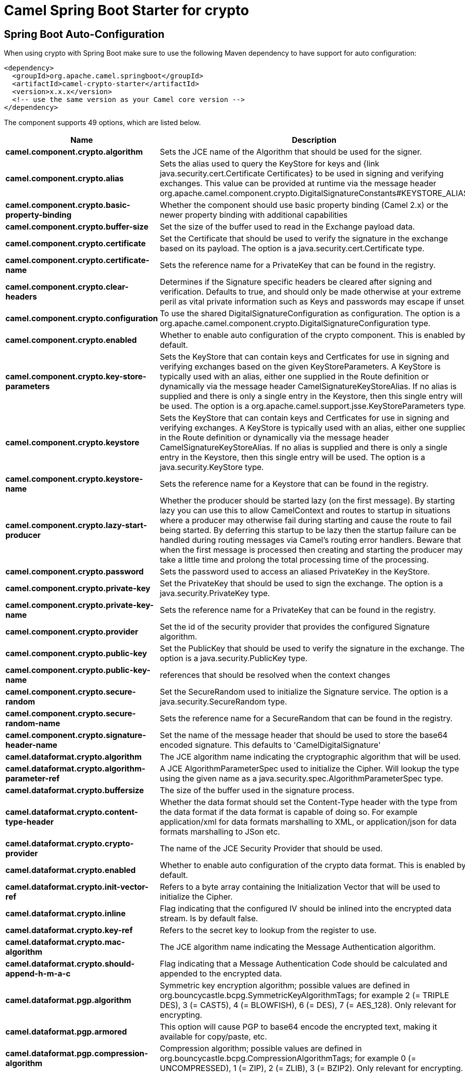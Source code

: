 // spring-boot-auto-configure options: START
:page-partial:
:doctitle: Camel Spring Boot Starter for crypto

== Spring Boot Auto-Configuration

When using crypto with Spring Boot make sure to use the following Maven dependency to have support for auto configuration:

[source,xml]
----
<dependency>
  <groupId>org.apache.camel.springboot</groupId>
  <artifactId>camel-crypto-starter</artifactId>
  <version>x.x.x</version>
  <!-- use the same version as your Camel core version -->
</dependency>
----


The component supports 49 options, which are listed below.



[width="100%",cols="2,5,^1,2",options="header"]
|===
| Name | Description | Default | Type
| *camel.component.crypto.algorithm* | Sets the JCE name of the Algorithm that should be used for the signer. | SHA256withRSA | String
| *camel.component.crypto.alias* | Sets the alias used to query the KeyStore for keys and {link java.security.cert.Certificate Certificates} to be used in signing and verifying exchanges. This value can be provided at runtime via the message header org.apache.camel.component.crypto.DigitalSignatureConstants#KEYSTORE_ALIAS |  | String
| *camel.component.crypto.basic-property-binding* | Whether the component should use basic property binding (Camel 2.x) or the newer property binding with additional capabilities | false | Boolean
| *camel.component.crypto.buffer-size* | Set the size of the buffer used to read in the Exchange payload data. | 2048 | Integer
| *camel.component.crypto.certificate* | Set the Certificate that should be used to verify the signature in the exchange based on its payload. The option is a java.security.cert.Certificate type. |  | String
| *camel.component.crypto.certificate-name* | Sets the reference name for a PrivateKey that can be found in the registry. |  | String
| *camel.component.crypto.clear-headers* | Determines if the Signature specific headers be cleared after signing and verification. Defaults to true, and should only be made otherwise at your extreme peril as vital private information such as Keys and passwords may escape if unset. | true | Boolean
| *camel.component.crypto.configuration* | To use the shared DigitalSignatureConfiguration as configuration. The option is a org.apache.camel.component.crypto.DigitalSignatureConfiguration type. |  | String
| *camel.component.crypto.enabled* | Whether to enable auto configuration of the crypto component. This is enabled by default. |  | Boolean
| *camel.component.crypto.key-store-parameters* | Sets the KeyStore that can contain keys and Certficates for use in signing and verifying exchanges based on the given KeyStoreParameters. A KeyStore is typically used with an alias, either one supplied in the Route definition or dynamically via the message header CamelSignatureKeyStoreAlias. If no alias is supplied and there is only a single entry in the Keystore, then this single entry will be used. The option is a org.apache.camel.support.jsse.KeyStoreParameters type. |  | String
| *camel.component.crypto.keystore* | Sets the KeyStore that can contain keys and Certficates for use in signing and verifying exchanges. A KeyStore is typically used with an alias, either one supplied in the Route definition or dynamically via the message header CamelSignatureKeyStoreAlias. If no alias is supplied and there is only a single entry in the Keystore, then this single entry will be used. The option is a java.security.KeyStore type. |  | String
| *camel.component.crypto.keystore-name* | Sets the reference name for a Keystore that can be found in the registry. |  | String
| *camel.component.crypto.lazy-start-producer* | Whether the producer should be started lazy (on the first message). By starting lazy you can use this to allow CamelContext and routes to startup in situations where a producer may otherwise fail during starting and cause the route to fail being started. By deferring this startup to be lazy then the startup failure can be handled during routing messages via Camel's routing error handlers. Beware that when the first message is processed then creating and starting the producer may take a little time and prolong the total processing time of the processing. | false | Boolean
| *camel.component.crypto.password* | Sets the password used to access an aliased PrivateKey in the KeyStore. |  | String
| *camel.component.crypto.private-key* | Set the PrivateKey that should be used to sign the exchange. The option is a java.security.PrivateKey type. |  | String
| *camel.component.crypto.private-key-name* | Sets the reference name for a PrivateKey that can be found in the registry. |  | String
| *camel.component.crypto.provider* | Set the id of the security provider that provides the configured Signature algorithm. |  | String
| *camel.component.crypto.public-key* | Set the PublicKey that should be used to verify the signature in the exchange. The option is a java.security.PublicKey type. |  | String
| *camel.component.crypto.public-key-name* | references that should be resolved when the context changes |  | String
| *camel.component.crypto.secure-random* | Set the SecureRandom used to initialize the Signature service. The option is a java.security.SecureRandom type. |  | String
| *camel.component.crypto.secure-random-name* | Sets the reference name for a SecureRandom that can be found in the registry. |  | String
| *camel.component.crypto.signature-header-name* | Set the name of the message header that should be used to store the base64 encoded signature. This defaults to 'CamelDigitalSignature' |  | String
| *camel.dataformat.crypto.algorithm* | The JCE algorithm name indicating the cryptographic algorithm that will be used. |  | String
| *camel.dataformat.crypto.algorithm-parameter-ref* | A JCE AlgorithmParameterSpec used to initialize the Cipher. Will lookup the type using the given name as a java.security.spec.AlgorithmParameterSpec type. |  | String
| *camel.dataformat.crypto.buffersize* | The size of the buffer used in the signature process. |  | Integer
| *camel.dataformat.crypto.content-type-header* | Whether the data format should set the Content-Type header with the type from the data format if the data format is capable of doing so. For example application/xml for data formats marshalling to XML, or application/json for data formats marshalling to JSon etc. | false | Boolean
| *camel.dataformat.crypto.crypto-provider* | The name of the JCE Security Provider that should be used. |  | String
| *camel.dataformat.crypto.enabled* | Whether to enable auto configuration of the crypto data format. This is enabled by default. |  | Boolean
| *camel.dataformat.crypto.init-vector-ref* | Refers to a byte array containing the Initialization Vector that will be used to initialize the Cipher. |  | String
| *camel.dataformat.crypto.inline* | Flag indicating that the configured IV should be inlined into the encrypted data stream. Is by default false. | false | Boolean
| *camel.dataformat.crypto.key-ref* | Refers to the secret key to lookup from the register to use. |  | String
| *camel.dataformat.crypto.mac-algorithm* | The JCE algorithm name indicating the Message Authentication algorithm. | HmacSHA1 | String
| *camel.dataformat.crypto.should-append-h-m-a-c* | Flag indicating that a Message Authentication Code should be calculated and appended to the encrypted data. | true | Boolean
| *camel.dataformat.pgp.algorithm* | Symmetric key encryption algorithm; possible values are defined in org.bouncycastle.bcpg.SymmetricKeyAlgorithmTags; for example 2 (= TRIPLE DES), 3 (= CAST5), 4 (= BLOWFISH), 6 (= DES), 7 (= AES_128). Only relevant for encrypting. |  | Integer
| *camel.dataformat.pgp.armored* | This option will cause PGP to base64 encode the encrypted text, making it available for copy/paste, etc. | false | Boolean
| *camel.dataformat.pgp.compression-algorithm* | Compression algorithm; possible values are defined in org.bouncycastle.bcpg.CompressionAlgorithmTags; for example 0 (= UNCOMPRESSED), 1 (= ZIP), 2 (= ZLIB), 3 (= BZIP2). Only relevant for encrypting. |  | Integer
| *camel.dataformat.pgp.content-type-header* | Whether the data format should set the Content-Type header with the type from the data format if the data format is capable of doing so. For example application/xml for data formats marshalling to XML, or application/json for data formats marshalling to JSon etc. | false | Boolean
| *camel.dataformat.pgp.enabled* | Whether to enable auto configuration of the pgp data format. This is enabled by default. |  | Boolean
| *camel.dataformat.pgp.hash-algorithm* | Signature hash algorithm; possible values are defined in org.bouncycastle.bcpg.HashAlgorithmTags; for example 2 (= SHA1), 8 (= SHA256), 9 (= SHA384), 10 (= SHA512), 11 (=SHA224). Only relevant for signing. |  | Integer
| *camel.dataformat.pgp.integrity* | Adds an integrity check/sign into the encryption file. The default value is true. | true | Boolean
| *camel.dataformat.pgp.key-file-name* | Filename of the keyring; must be accessible as a classpath resource (but you can specify a location in the file system by using the file: prefix). |  | String
| *camel.dataformat.pgp.key-userid* | The user ID of the key in the PGP keyring used during encryption. Can also be only a part of a user ID. For example, if the user ID is Test User then you can use the part Test User or to address the user ID. |  | String
| *camel.dataformat.pgp.password* | Password used when opening the private key (not used for encryption). |  | String
| *camel.dataformat.pgp.provider* | Java Cryptography Extension (JCE) provider, default is Bouncy Castle (BC). Alternatively you can use, for example, the IAIK JCE provider; in this case the provider must be registered beforehand and the Bouncy Castle provider must not be registered beforehand. The Sun JCE provider does not work. |  | String
| *camel.dataformat.pgp.signature-key-file-name* | Filename of the keyring to use for signing (during encryption) or for signature verification (during decryption); must be accessible as a classpath resource (but you can specify a location in the file system by using the file: prefix). |  | String
| *camel.dataformat.pgp.signature-key-ring* | Keyring used for signing/verifying as byte array. You can not set the signatureKeyFileName and signatureKeyRing at the same time. |  | String
| *camel.dataformat.pgp.signature-key-userid* | User ID of the key in the PGP keyring used for signing (during encryption) or signature verification (during decryption). During the signature verification process the specified User ID restricts the public keys from the public keyring which can be used for the verification. If no User ID is specified for the signature verficiation then any public key in the public keyring can be used for the verification. Can also be only a part of a user ID. For example, if the user ID is Test User then you can use the part Test User or to address the User ID. |  | String
| *camel.dataformat.pgp.signature-password* | Password used when opening the private key used for signing (during encryption). |  | String
| *camel.dataformat.pgp.signature-verification-option* | Controls the behavior for verifying the signature during unmarshaling. There are 4 values possible: optional: The PGP message may or may not contain signatures; if it does contain signatures, then a signature verification is executed. required: The PGP message must contain at least one signature; if this is not the case an exception (PGPException) is thrown. A signature verification is executed. ignore: Contained signatures in the PGP message are ignored; no signature verification is executed. no_signature_allowed: The PGP message must not contain a signature; otherwise an exception (PGPException) is thrown. |  | String
|===
// spring-boot-auto-configure options: END
